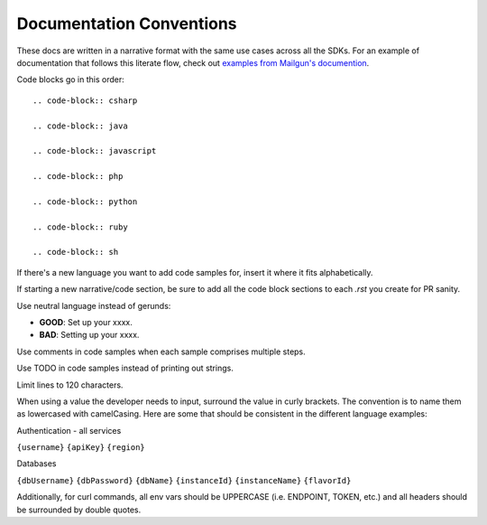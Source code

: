 Documentation Conventions
=========================

These docs are written in a narrative format with the same use cases across all the SDKs. For an example of documentation that follows this literate flow, check out `examples from Mailgun's documention`_.

.. _examples from Mailgun's documention: http://documentation.mailgun.com/quickstart.html#sending-messages

Code blocks go in this order::

  .. code-block:: csharp

  .. code-block:: java

  .. code-block:: javascript

  .. code-block:: php

  .. code-block:: python

  .. code-block:: ruby

  .. code-block:: sh


If there's a new language you want to add code samples for, insert it where it fits alphabetically. 


If starting a new narrative/code section, be sure to add all the code block sections to each `.rst` you create for PR sanity.

Use neutral language instead of gerunds:

* **GOOD**: Set up your xxxx.
* **BAD**: Setting up your xxxx.

Use comments in code samples when each sample comprises multiple steps.

Use TODO in code samples instead of printing out strings.

Limit lines to 120 characters.

When using a value the developer needs to input, surround the value in curly brackets. The convention is to name them as lowercased with camelCasing.
Here are some that should be consistent in the different language examples:

Authentication - all services

``{username}``
``{apiKey}``
``{region}``

Databases

``{dbUsername}``
``{dbPassword}``
``{dbName}``
``{instanceId}``
``{instanceName}``
``{flavorId}``

Additionally, for curl commands, all env vars should be UPPERCASE (i.e. ENDPOINT, TOKEN, etc.) and all headers should be surrounded by double quotes.
